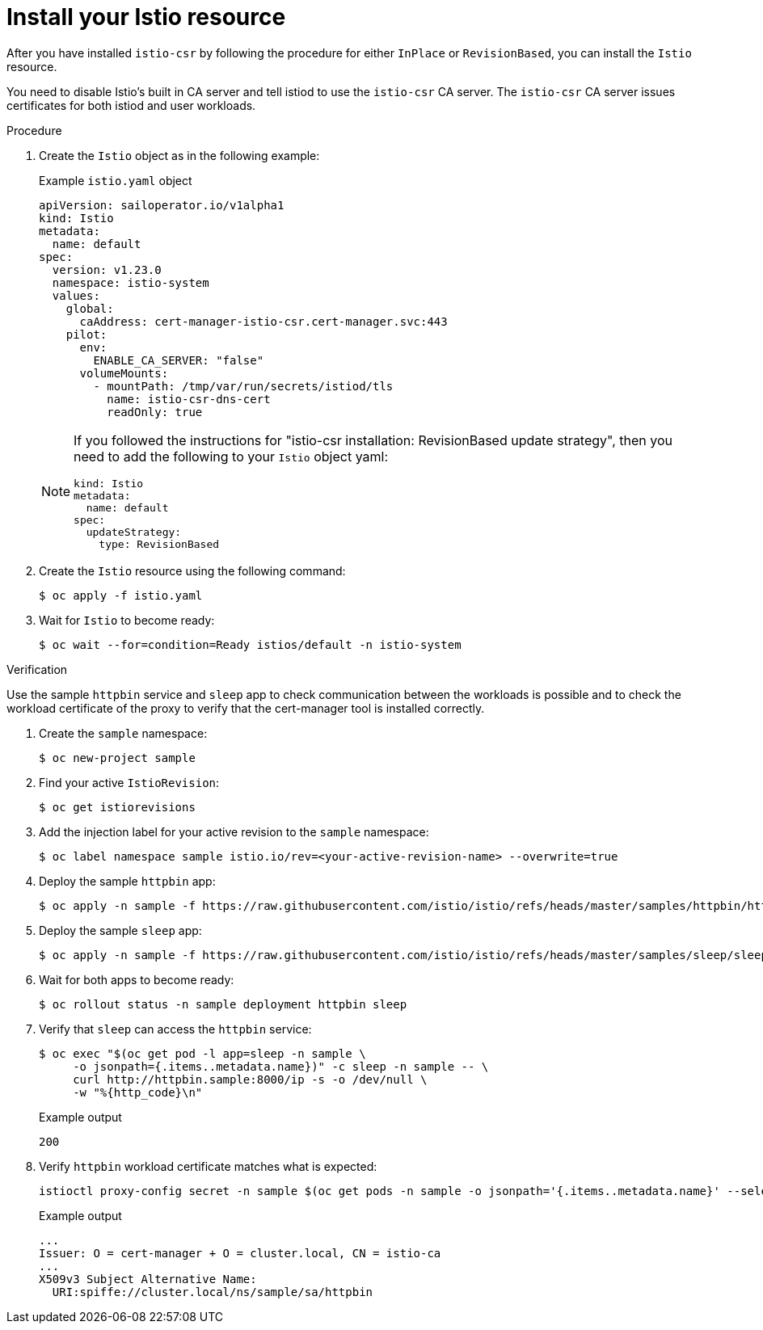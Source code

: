 // Module included in the following assemblies:
//
// * service-mesh-docs-main/install/ossm-cert-manager-assembly.adoc

:_mod-docs-content-type: PROCEDURE
[id="install-istio-resource_{context}"]
= Install your Istio resource

//TP1 content influx. Title, etc may change.
//Content is very similar to 2.x content
//all kinds of formatting things to fix. want to see if a build will generate to have a look, and see how it fits structurally with the IA.


After you have installed `istio-csr` by following the procedure for either `InPlace` or `RevisionBased`, you can install the `Istio` resource.

You need to disable Istio's built in CA server and tell istiod to use the `istio-csr` CA server. The `istio-csr` CA server issues certificates for both istiod and user workloads.

.Procedure

. Create the `Istio` object as in the following example:
+
.Example `istio.yaml` object
[source, yaml]
----
apiVersion: sailoperator.io/v1alpha1
kind: Istio
metadata:
  name: default
spec:
  version: v1.23.0
  namespace: istio-system
  values:
    global:
      caAddress: cert-manager-istio-csr.cert-manager.svc:443
    pilot:
      env:
        ENABLE_CA_SERVER: "false"
      volumeMounts:
        - mountPath: /tmp/var/run/secrets/istiod/tls
          name: istio-csr-dns-cert
          readOnly: true
----
+
[NOTE]
====
If you followed the instructions for "istio-csr installation: RevisionBased update strategy", then you need to add the following to your `Istio` object yaml:

[source, yaml]
----
kind: Istio
metadata:
  name: default
spec:
  updateStrategy:
    type: RevisionBased
----
====

. Create the `Istio` resource using the following command:
+
[source, terminal]
----
$ oc apply -f istio.yaml
----

. Wait for `Istio` to become ready:
+
[source, terminal]
----
$ oc wait --for=condition=Ready istios/default -n istio-system
----

.Verification

Use the sample `httpbin` service and `sleep` app to check communication between the workloads is possible and to check the workload certificate of the proxy to verify that the cert-manager tool is installed correctly.

. Create the `sample` namespace:
+
[source, terminal]
----
$ oc new-project sample
----

. Find your active `IstioRevision`:
+
[source, terminal]
----
$ oc get istiorevisions
----

. Add the injection label for your active revision to the `sample` namespace:
+
[source, terminal]
----
$ oc label namespace sample istio.io/rev=<your-active-revision-name> --overwrite=true
----

. Deploy the sample `httpbin` app:
+
[source, terminal]
----
$ oc apply -n sample -f https://raw.githubusercontent.com/istio/istio/refs/heads/master/samples/httpbin/httpbin.yaml
----

. Deploy the sample `sleep` app:
+
[source, terminal]
----
$ oc apply -n sample -f https://raw.githubusercontent.com/istio/istio/refs/heads/master/samples/sleep/sleep.yaml
----

. Wait for both apps to become ready:
+
[source, terminal]
----
$ oc rollout status -n sample deployment httpbin sleep
----

. Verify that `sleep` can access the `httpbin` service:
+
[source, terminal]
----
$ oc exec "$(oc get pod -l app=sleep -n sample \
     -o jsonpath={.items..metadata.name})" -c sleep -n sample -- \
     curl http://httpbin.sample:8000/ip -s -o /dev/null \
     -w "%{http_code}\n"
----
+
.Example output
[source, terminal]
----
200
----

. Verify `httpbin` workload certificate matches what is expected:
+
[source, terminal]
----
istioctl proxy-config secret -n sample $(oc get pods -n sample -o jsonpath='{.items..metadata.name}' --selector app=httpbin) -o json | jq -r '.dynamicActiveSecrets[0].secret.tlsCertificate.certificateChain.inlineBytes' | base64 --decode | openssl x509 -text -noout
----
+
.Example output
[source, terminal]
----
...
Issuer: O = cert-manager + O = cluster.local, CN = istio-ca
...
X509v3 Subject Alternative Name:
  URI:spiffe://cluster.local/ns/sample/sa/httpbin
----